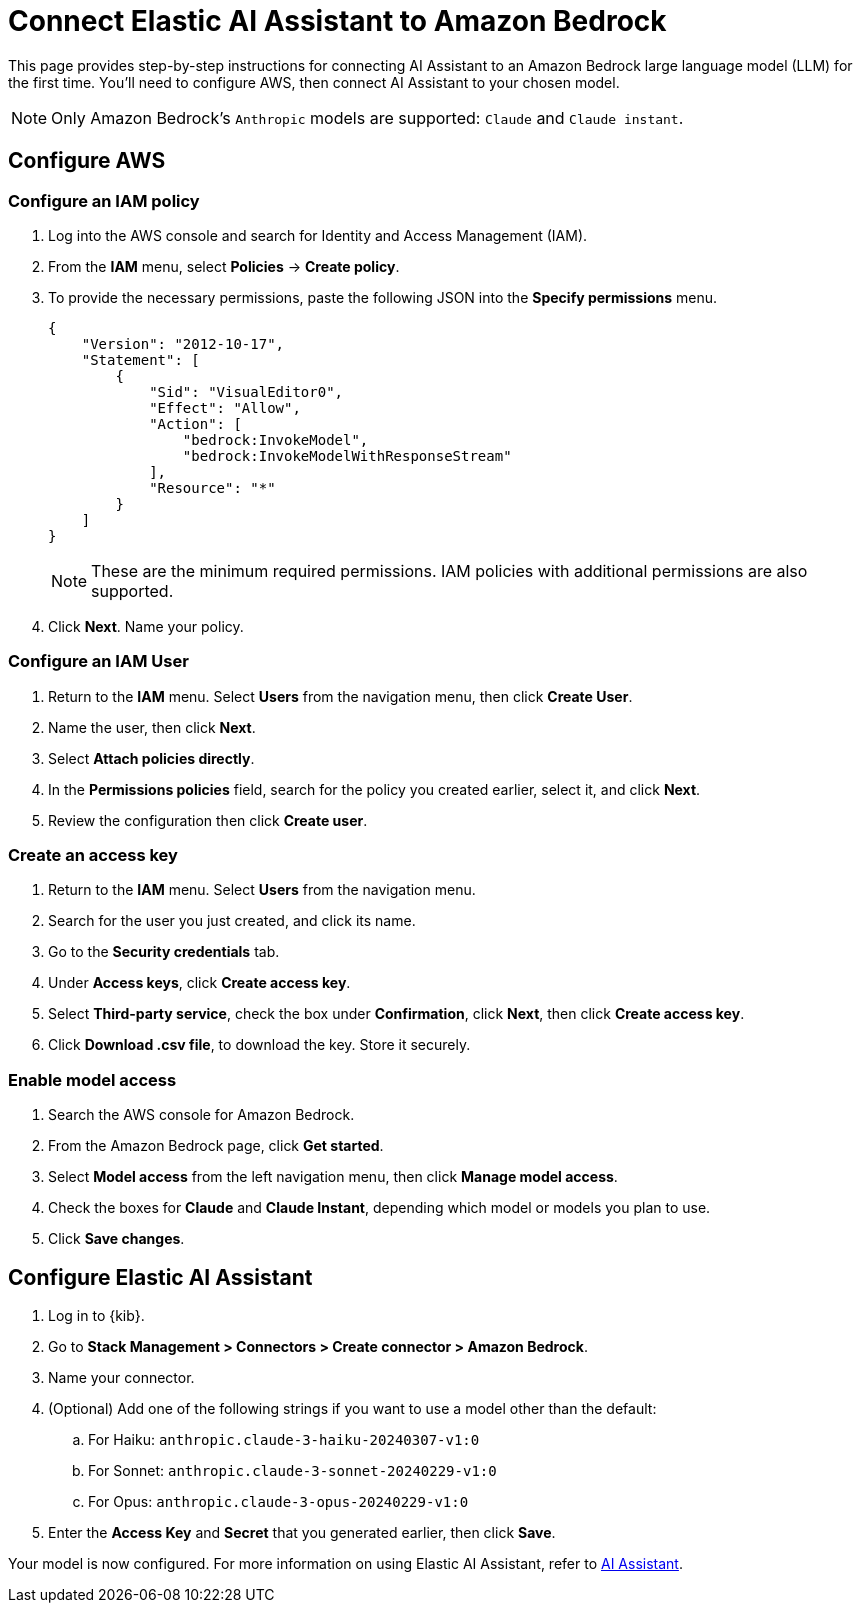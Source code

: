 [[assistant-connect-to-bedrock]]
= Connect Elastic AI Assistant to Amazon Bedrock

This page provides step-by-step instructions for connecting AI Assistant to an Amazon Bedrock large language model (LLM) for the first time. You'll need to configure AWS, then connect AI Assistant to your chosen model.

NOTE: Only Amazon Bedrock's `Anthropic` models are supported: `Claude` and `Claude instant`.


[discrete]
== Configure AWS

[discrete]
=== Configure an IAM policy 

. Log into the AWS console and search for Identity and Access Management (IAM).
. From the **IAM** menu, select **Policies** → **Create policy**.
. To provide the necessary permissions, paste the following JSON into the **Specify permissions** menu.
+
```json
{
    "Version": "2012-10-17",
    "Statement": [
        {
            "Sid": "VisualEditor0",
            "Effect": "Allow",
            "Action": [
                "bedrock:InvokeModel",
                "bedrock:InvokeModelWithResponseStream"
            ],
            "Resource": "*"
        }
    ]
}
```
+
NOTE: These are the minimum required permissions. IAM policies with additional permissions are also supported.
+
. Click **Next**. Name your policy.

[discrete]
=== Configure an IAM User

. Return to the **IAM** menu. Select **Users** from the navigation menu, then click **Create User**. 
. Name the user, then click **Next**.
. Select **Attach policies directly**. 
. In the **Permissions policies** field, search for the policy you created earlier, select it, and click **Next**.
. Review the configuration then click **Create user**.

[discrete]
=== Create an access key

. Return to the **IAM** menu. Select **Users** from the navigation menu. 
. Search for the user you just created, and click its name.
. Go to the **Security credentials** tab.
. Under **Access keys**, click **Create access key**.
. Select **Third-party service**, check the box under **Confirmation**, click **Next**, then click **Create access key**.
. Click **Download .csv file**, to download the key. Store it securely.

[discrete]
=== Enable model access

. Search the AWS console for Amazon Bedrock. 
. From the Amazon Bedrock page, click **Get started**.
. Select **Model access** from the left navigation menu, then click **Manage model access**.
. Check the boxes for **Claude** and **Claude Instant**, depending which model or models you plan to use.
. Click **Save changes**.

[discrete]
== Configure Elastic AI Assistant

. Log in to {kib}. 
. Go to **Stack Management > Connectors > Create connector > Amazon Bedrock**. 
. Name your connector. 
. (Optional) Add one of the following strings if you want to use a model other than the default:
.. For Haiku: `anthropic.claude-3-haiku-20240307-v1:0`
.. For Sonnet: `anthropic.claude-3-sonnet-20240229-v1:0`
.. For Opus: `anthropic.claude-3-opus-20240229-v1:0`
. Enter the **Access Key** and **Secret** that you generated earlier, then click **Save**.

Your model is now configured. For more information on using Elastic AI Assistant, refer to <<security-assistant, AI Assistant>>.